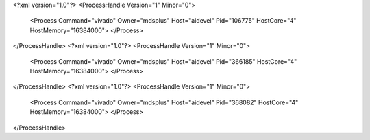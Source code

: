 <?xml version="1.0"?>
<ProcessHandle Version="1" Minor="0">
    <Process Command="vivado" Owner="mdsplus" Host="aidevel" Pid="106775" HostCore="4" HostMemory="16384000">
    </Process>
</ProcessHandle>
<?xml version="1.0"?>
<ProcessHandle Version="1" Minor="0">
    <Process Command="vivado" Owner="mdsplus" Host="aidevel" Pid="366185" HostCore="4" HostMemory="16384000">
    </Process>
</ProcessHandle>
<?xml version="1.0"?>
<ProcessHandle Version="1" Minor="0">
    <Process Command="vivado" Owner="mdsplus" Host="aidevel" Pid="368082" HostCore="4" HostMemory="16384000">
    </Process>
</ProcessHandle>
